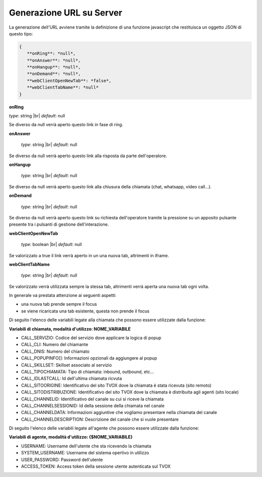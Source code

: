 =========================
Generazione URL su Server
=========================

La generazione dell'URL avviene tramite la definizione di una funzione javascript che restituisca un oggetto JSON di questo tipo:

.. code-block:: javascript

 {
    **onRing**: *null*,
    **onAnswer**: *null*,
    **onHangup**: *null*,
    **onDemand**: *null*,
    **webClientOpenNewTab**: *false*,
    **webClientTabName**: *null*
 }


**onRing**

*type*: string |br|
*default*: null

Se diverso da null verrà aperto questo link in fase di ring.

**onAnswer**

 *type*: string |br|
 *default*: null

Se diverso da null verrà aperto questo link alla risposta da parte dell'operatore.

**onHangup**

 *type*: string |br|
 *default*: null

Se diverso da null verrà aperto questo link alla chiusura della chiamata (chat, whatsapp, video call...).

**onDemand**

 *type*: string |br|
 *default*: null

Se diverso da null verrà aperto questo link su richiesta dell'operatore tramite la pressione su un apposito pulsante presente tra i pulsanti di gestione dell'interazione.

**webClientOpenNewTab**

 *type*: boolean |br|
 *default*: null

Se valorizzato a true il link verrà aperto in un una nuova tab, altrimenti in iframe.

**webClientTabName**

 *type*: string |br|
 *default*: null

Se valorizzato verrà utilizzata sempre la stessa tab, altrimenti verrà aperta una nuova tab ogni volta.


In generale va prestata attenzione ai seguenti aspetti:

- una nuova tab prende sempre il focus
- se viene ricaricata una tab esistente, questa non prende il focus

Di seguito l'elenco delle variabili legate alla chiamata che possono essere utilizzate dalla funzione:

**Variabili di chiamata, modalità d'utilizzo: NOME_VARIABILE**

- CALL_SERVIZIO: Codice del servizio dove applicare la logica di popup
- CALL_CLI: Numero del chiamante
- CALL_DNIS: Numero del chiamato
- CALL_POPUPINFO[]: Informazioni opzionali da aggiungere al popup
- CALL_SKILLSET: Skillset associato al servizio
- CALL_TIPOCHIAMATA: Tipo di chiamata: inbound, outbound, etc...
- CALL_IDLASTCALL: Id dell'ultima chiamata ricvuta
- CALL_SITOORIGINE: Identificativo del sito TVOX dove la chiamata è stata ricevuta (sito remoto)
- CALL_SITODISTRIBUZIONE: Identificativo del sito TVOX dove la chiamata è distribuita agli agenti (sito locale)
- CALL_CHANNELID: Identificativo del canale su cui si riceve la chiamata
- CALL_CHANNELSESSIONID: Id della sessione della chiamata nel canale
- CALL_CHANNELDATA: Informazioni aggiuntive che vogliamo presentare nella chiamata del canale
- CALL_CHANNELDESCRIPTION: Descrizione del canale che si vuole presentare

Di seguito l'elenco delle variabili legate all'agente che possono essere utilizzate dalla funzione:

**Variabili di agente, modalità d'utilizzo: {$NOME_VARIABILE}**

- USERNAME: Username dell'utente che sta ricevendo la chiamata
- SYSTEM_USERNAME: Username del sistema opertivo in utilizzo
- USER_PASSWORD: Password dell'utente
- ACCESS_TOKEN: Access token della sessione utente autenticata sul TVOX

